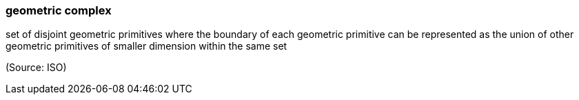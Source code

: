=== geometric complex

set of disjoint geometric primitives where the boundary of each geometric primitive can be represented as the union of other geometric primitives of smaller dimension within the same set

(Source: ISO)

